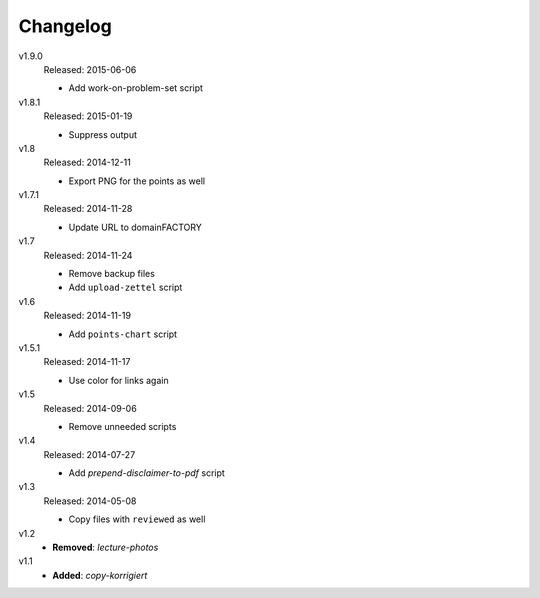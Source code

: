 ..  Copyright © 2013-2015 Martin Ueding <dev@martin-ueding.de>

#########
Changelog
#########

v1.9.0
    Released: 2015-06-06

    - Add work-on-problem-set script

v1.8.1
    Released: 2015-01-19

    - Suppress output

v1.8
    Released: 2014-12-11

    - Export PNG for the points as well

v1.7.1
    Released: 2014-11-28

    - Update URL to domainFACTORY

v1.7
    Released: 2014-11-24

    - Remove backup files
    - Add ``upload-zettel`` script

v1.6
    Released: 2014-11-19

    - Add ``points-chart`` script

v1.5.1
    Released: 2014-11-17

    - Use color for links again

v1.5
    Released: 2014-09-06

    - Remove unneeded scripts

v1.4
    Released: 2014-07-27

    - Add *prepend-disclaimer-to-pdf* script

v1.3
    Released: 2014-05-08

    - Copy files with ``reviewed`` as well

v1.2
    - **Removed**: *lecture-photos*

v1.1
    - **Added**: *copy-korrigiert*

.. vim: spell tw=79
